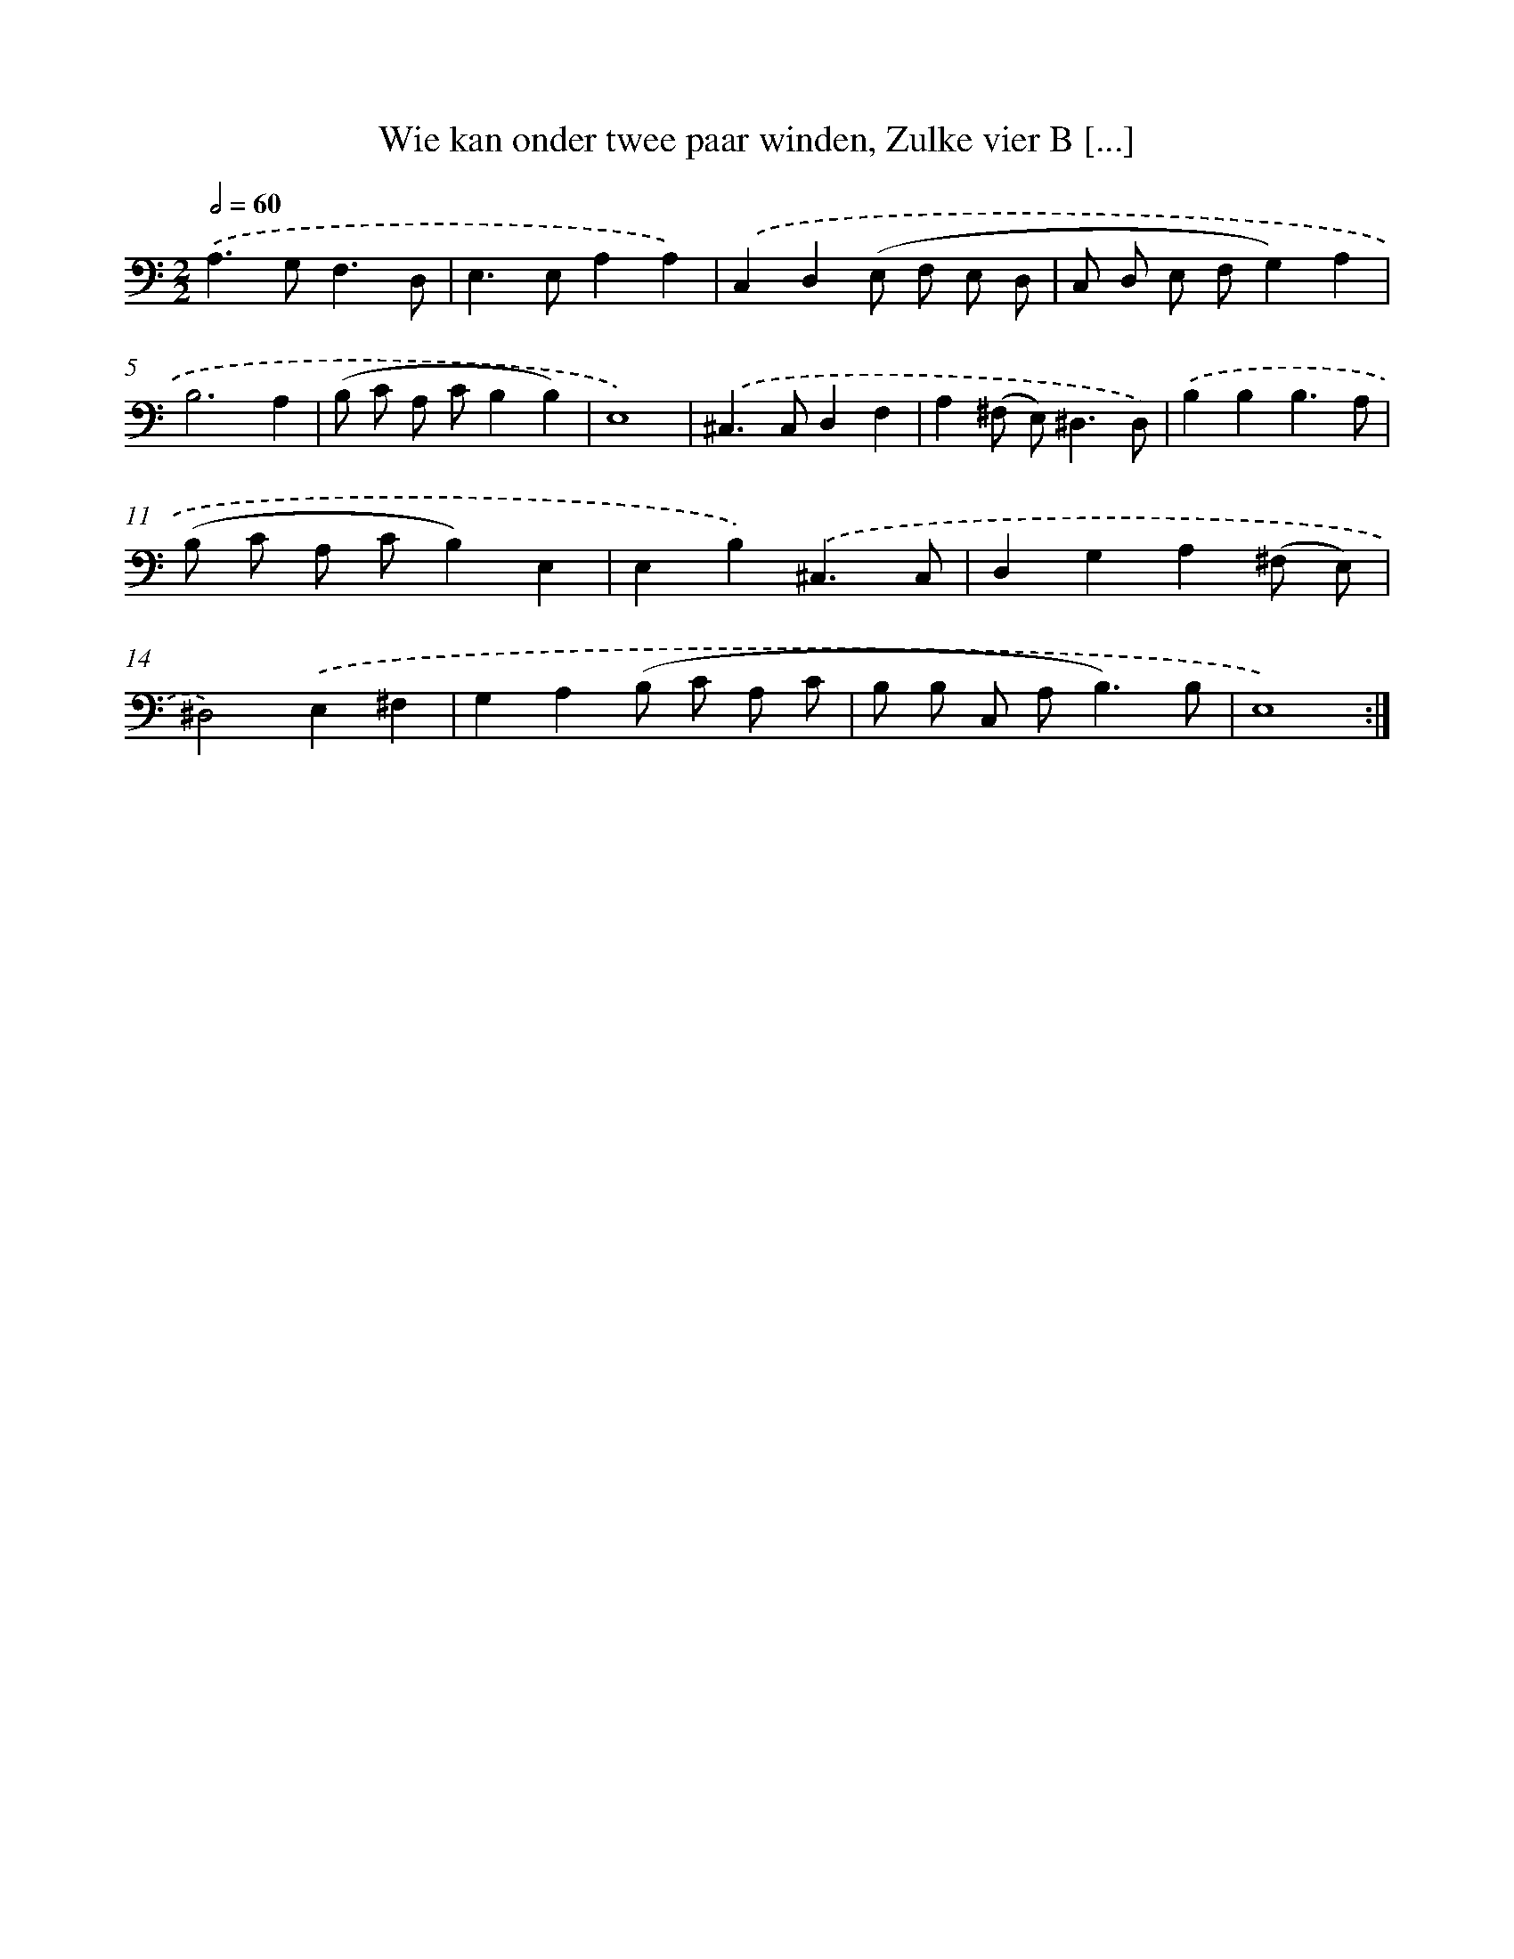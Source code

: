 X: 16163
T: Wie kan onder twee paar winden, Zulke vier B [...]
%%abc-version 2.0
%%abcx-abcm2ps-target-version 5.9.1 (29 Sep 2008)
%%abc-creator hum2abc beta
%%abcx-conversion-date 2018/11/01 14:38:00
%%humdrum-veritas 1753242454
%%humdrum-veritas-data 2055036673
%%continueall 1
%%barnumbers 0
L: 1/8
M: 2/2
Q: 1/2=60
K: C clef=bass
.('A,2>G,2F,3D, |
E,2>E,2A,2A,2) |
.('C,2D,2(E, F, E, D, |
C, D, E, F,G,2)A,2 |
B,6A,2 |
(B, C A, CB,2B,2) |
E,8) |
.('^C,2>C,2D,2F,2 |
A,2(^F, E,2<)^D,2D,) |
.('B,2B,2B,3A, |
(B, C A, CB,2)E,2 |
E,2B,2).('^C,3C, |
D,2G,2A,2(^F, E,) |
^D,4).('E,2^F,2 |
G,2A,2(B, C A, C |
B, B, C, A,2<B,2)B, |
E,8) :|]
